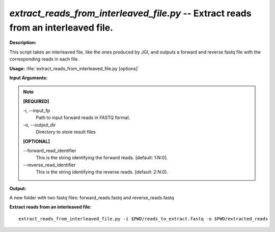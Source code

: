 .. _extract_reads_from_interleaved_file:

.. index:: extract_reads_from_interleaved_file.py

*extract_reads_from_interleaved_file.py* -- Extract reads from an interleaved file.
^^^^^^^^^^^^^^^^^^^^^^^^^^^^^^^^^^^^^^^^^^^^^^^^^^^^^^^^^^^^^^^^^^^^^^^^^^^^^^^^^^^^^^^^^^^^^^^^^^^^^^^^^^^^^^^^^^^^^^^^^^^^^^^^^^^^^^^^^^^^^^^^^^^^^^^^^^^^^^^^^^^^^^^^^^^^^^^^^^^^^^^^^^^^^^^^^^^^^^^^^^^^^^^^^^^^^^^^^^^^^^^^^^^^^^^^^^^^^^^^^^^^^^^^^^^^^^^^^^^^^^^^^^^^^^^^^^^^^^^^^^^^^

**Description:**

This script takes an interleaved file, like the ones produced by JGI, and outputs a forward and reverse fastq file with the corresponding reads in each file. 


**Usage:** :file:`extract_reads_from_interleaved_file.py [options]`

**Input Arguments:**

.. note::

	
	**[REQUIRED]**
		
	-i, `-`-input_fp
		Path to input forward reads in FASTQ format.
	-o, `-`-output_dir
		Directory to store result files
	
	**[OPTIONAL]**
		
	`-`-forward_read_identifier
		This is the string identifying the forward reads. [default: 1:N:0].
	`-`-reverse_read_identifier
		This is the string identifying the reverse reads. [default: 2:N:0].


**Output:**

A new folder with two fastq files: forward_reads.fastq and reverse_reads.fastq


**Extract reads from an interleaved file:**

::

	 extract_reads_from_interleaved_file.py -i $PWD/reads_to_extract.fastq -o $PWD/extracted_reads


